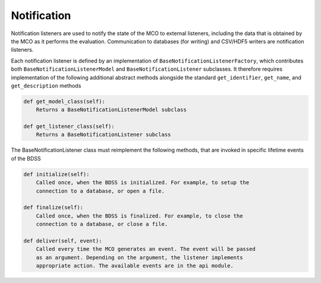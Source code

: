 Notification
============

Notification listeners are used to notify the state of the MCO to external
listeners, including the data that is obtained by the MCO as it performs the
evaluation. Communication to databases (for writing) and CSV/HDF5 writers are
notification listeners.

Each notification listener is defined by an implementation of ``BaseNotificationListenerFactory``, which
contributes both ``BaseNotificationListenerModel`` and  ``BaseNotificationListener``
subclasses. It therefore requires implementation of the following additional abstract methods alongside
the standard ``get_identifier``, ``get_name``, and ``get_description`` methods

.. code-block:: python

    def get_model_class(self):
        Returns a BaseNotificationListenerModel subclass

    def get_listener_class(self):
        Returns a BaseNotificationListener subclass

The BaseNotificationListener class must reimplement the following methods, that
are invoked in specific lifetime events of the BDSS

.. code-block:: python

    def initialize(self):
        Called once, when the BDSS is initialized. For example, to setup the
        connection to a database, or open a file.

    def finalize(self):
        Called once, when the BDSS is finalized. For example, to close the
        connection to a database, or close a file.

    def deliver(self, event):
        Called every time the MCO generates an event. The event will be passed
        as an argument. Depending on the argument, the listener implements
        appropriate action. The available events are in the api module.


